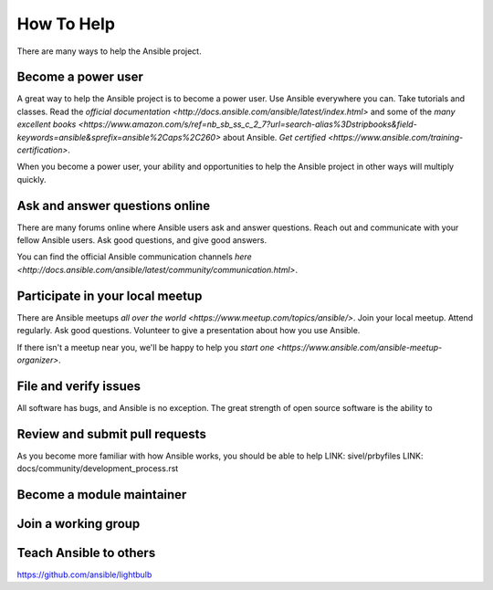 How To Help
===========

There are many ways to help the Ansible project. 

Become a power user
-------------------

A great way to help the Ansible project is to become a power user. Use Ansible everywhere you can. Take tutorials and classes. Read the `official documentation <http://docs.ansible.com/ansible/latest/index.html>` and some of the `many excellent books <https://www.amazon.com/s/ref=nb_sb_ss_c_2_7?url=search-alias%3Dstripbooks&field-keywords=ansible&sprefix=ansible%2Caps%2C260>` about Ansible. `Get certified <https://www.ansible.com/training-certification>`.

When you become a power user, your ability and opportunities to help the Ansible project in other ways will multiply quickly.

Ask and answer questions online
-------------------------------

There are many forums online where Ansible users ask and answer questions. Reach out and communicate with your fellow Ansible users. Ask good questions, and give good answers. 

You can find the official Ansible communication channels `here <http://docs.ansible.com/ansible/latest/community/communication.html>`.

Participate in your local meetup
--------------------------------

There are Ansible meetups `all over the world <https://www.meetup.com/topics/ansible/>`. Join your local meetup. Attend regularly. Ask good questions. Volunteer to give a presentation about how you use Ansible. 

If there isn't a meetup near you, we'll be happy to help you `start one <https://www.ansible.com/ansible-meetup-organizer>`.

File and verify issues
----------------------

All software has bugs, and Ansible is no exception. The great strength of open source software is the ability to 


Review and submit pull requests
----------------------------

As you become more familiar with how Ansible works, you should be able to help 
LINK: sivel/prbyfiles
LINK: docs/community/development_process.rst

Become a module maintainer
--------------------------


Join a working group
--------------------


Teach Ansible to others
-----------------------

https://github.com/ansible/lightbulb

